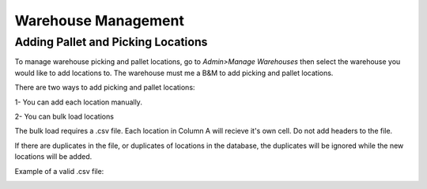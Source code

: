 Warehouse Management
====================

Adding Pallet and Picking Locations
-----------------------------------

To manage warehouse picking and pallet locations, go to *Admin>Manage Warehouses* then select the warehouse you would like to add locations to. The warehouse must me a B&M to add picking and pallet locations.

There are two ways to add picking and pallet locations:

1- You can add each location manually.

2- You can bulk load locations

The bulk load requires a .csv file. Each location in Column A will recieve it's own cell. Do not add headers to the file.

If there are duplicates in the file, or duplicates of locations in the database, the duplicates will be ignored while the new locations will be added.

Example of a valid .csv file:

.. image:: images/palletloc_csv.png
